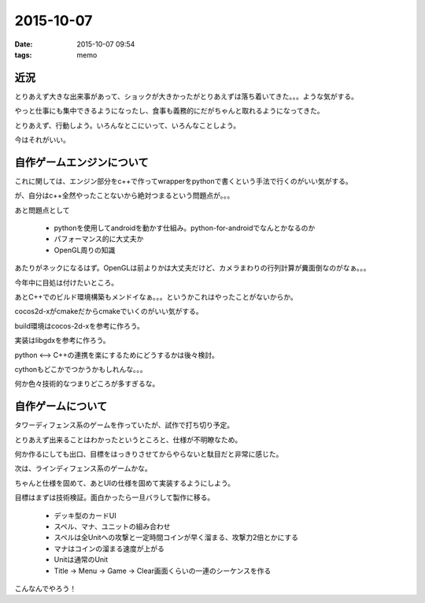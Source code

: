 =================================
2015-10-07
=================================
:date: 2015-10-07 09:54
:tags: memo

近況
---------------------
とりあえず大きな出来事があって、ショックが大きかったがとりあえずは落ち着いてきた。。。ような気がする。

やっと仕事にも集中できるようになったし、食事も義務的にだがちゃんと取れるようになってきた。

とりあえず、行動しよう。いろんなとこにいって、いろんなことしよう。

今はそれがいい。

自作ゲームエンジンについて
-----------------------------
これに関しては、エンジン部分をc++で作ってwrapperをpythonで書くという手法で行くのがいい気がする。

が、自分はc++全然やったことないから絶対つまるという問題点が。。。

あと問題点として

    * pythonを使用してandroidを動かす仕組み。python-for-androidでなんとかなるのか

    * パフォーマンス的に大丈夫か

    * OpenGL周りの知識

あたりがネックになるはず。OpenGLは前よりかは大丈夫だけど、カメラまわりの行列計算が糞面倒なのがなぁ。。。

今年中に目処は付けたいところ。

あとC++でのビルド環境構築もメンドイなぁ。。。というかこれはやったことがないからか。

cocos2d-xがcmakeだからcmakeでいくのがいい気がする。

build環境はcocos-2d-xを参考に作ろう。

実装はlibgdxを参考に作ろう。

python <--> C++の連携を楽にするためにどうするかは後々検討。

cythonもどこかでつかうかもしれんな。。。

何か色々技術的なつまりどころが多すぎるな。

自作ゲームについて
-----------------------
タワーディフェンス系のゲームを作っていたが、試作で打ち切り予定。

とりあえず出来ることはわかったというところと、仕様が不明瞭なため。

何か作るにしても出口、目標をはっきりさせてからやらないと駄目だと非常に感じた。

次は、ラインディフェンス系のゲームかな。

ちゃんと仕様を固めて、あとUIの仕様を固めて実装するようにしよう。

目標はまずは技術検証。面白かったら一旦バラして製作に移る。

    * デッキ型のカードUI
    * スペル、マナ、ユニットの組み合わせ
    * スペルは全Unitへの攻撃と一定時間コインが早く溜まる、攻撃力2倍とかにする
    * マナはコインの溜まる速度が上がる
    * Unitは通常のUnit
    * Title -> Menu -> Game -> Clear画面くらいの一連のシーケンスを作る

こんなんでやろう！
